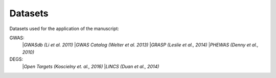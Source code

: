 Datasets
--------
Datasets used for the application of the manuscript:

GWAS: 
 |*GWASdb (Li et al. 2011)*
 |*GWAS Catalog (Welter et al. 2013)*
 |*GRASP (Leslie et al., 2014)*
 |*PHEWAS (Denny  et al., 2010)*
DEGS:
 |*Open Targets (Koscielny et. al., 2016)*
 |*LINCS (Duan et al., 2014)*


